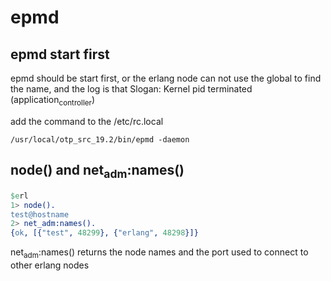 * epmd
:PROPERTIES:
:CUSTOM_ID: epmd
:END:

** epmd start first

epmd should be start first, or the erlang node can not use the global to
find the name, and the log is that Slogan: Kernel pid terminated
(application_controller)

add the command to the /etc/rc.local

#+begin_src shell
/usr/local/otp_src_19.2/bin/epmd -daemon
#+end_src

** node() and net_adm:names()
:PROPERTIES:
:CUSTOM_ID: node-and-net_admnames
:END:
#+begin_src erlang
$erl
1> node().
test@hostname
2> net_adm:names().
{ok, [{"test", 48299}, {"erlang", 48298}]}
#+end_src

net_adm:names() returns the node names and the port used to connect to
other erlang nodes
